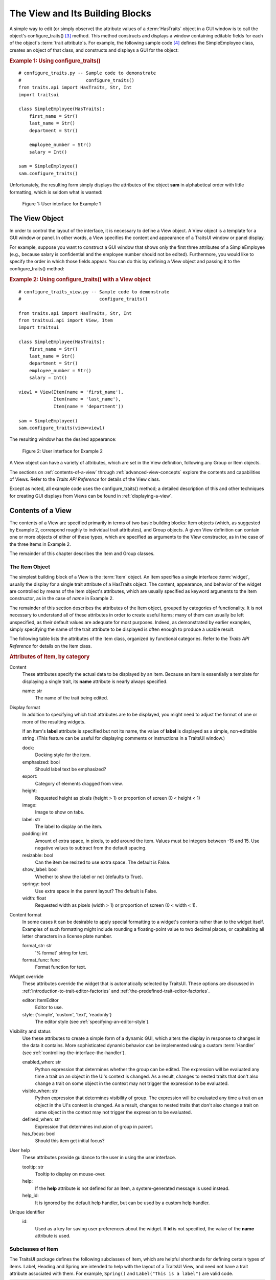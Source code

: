 .. _the-view-and-its-building-blocks:

================================
The View and Its Building Blocks
================================

A simple way to edit (or simply observe) the attribute values of a
:term:`HasTraits` object in a GUI window is to call the object's
configure_traits() [3]_ method. This method constructs and displays a window
containing editable fields for each of the object's :term:`trait attribute`\ s.
For example, the following sample code [4]_ defines the SimpleEmployee class,
creates an object of that class, and constructs and displays a GUI for the
object:

.. index::
   pair: examples; configure_traits()

.. _example-1-using-configure-traits:

.. rubric:: Example 1: Using configure_traits()

::

    # configure_traits.py -- Sample code to demonstrate
    #                        configure_traits()
    from traits.api import HasTraits, Str, Int
    import traitsui

    class SimpleEmployee(HasTraits):
        first_name = Str()
        last_name = Str()
        department = Str()

        employee_number = Str()
        salary = Int()

    sam = SimpleEmployee()
    sam.configure_traits()

Unfortunately, the resulting form simply displays the attributes of the object
**sam** in alphabetical order with little formatting, which is seldom what is
wanted:

.. figure:: images/ui_for_ex1.jpg
   :alt: Dialog box showing all attributes of SimpleEmployee in alphabetical order

   Figure 1: User interface for Example 1

.. index::
   object: View

.. _the-view-object:

The View Object
---------------

In order to control the layout of the interface, it is necessary to define a
View object. A View object is a template for a GUI window or panel. In other
words, a View specifies the content and appearance of a TraitsUI window or
panel display.

For example, suppose you want to construct a GUI window that shows only the
first three attributes of a SimpleEmployee (e.g., because salary is confidential
and the employee number should not be edited). Furthermore, you would like to
specify the order in which those fields appear. You can do this by defining a
View object and passing it to the configure_traits() method:

.. index:: configure_traits(); view parameter, examples; View object


.. _example-2-using-configure-traits-with-a-view-object:

.. rubric:: Example 2: Using configure_traits() with a View object

::

    # configure_traits_view.py -- Sample code to demonstrate
    #                             configure_traits()

    from traits.api import HasTraits, Str, Int
    from traitsui.api import View, Item
    import traitsui

    class SimpleEmployee(HasTraits):
        first_name = Str()
        last_name = Str()
        department = Str()
        employee_number = Str()
        salary = Int()

    view1 = View(Item(name = 'first_name'),
                 Item(name = 'last_name'),
                 Item(name = 'department'))

    sam = SimpleEmployee()
    sam.configure_traits(view=view1)

The resulting window has the desired appearance:

.. figure:: images/ui_for_ex2.jpg
   :alt: User interface showing only First name, Last name, and Department

   Figure 2: User interface for Example 2

A View object can have a variety of attributes, which are set in the View
definition, following any Group or Item objects.

The sections on :ref:`contents-of-a-view` through :ref:`advanced-view-concepts`
explore the contents and capabilities of Views. Refer to
the *Traits API Reference* for details of the View class.

Except as noted, all example code uses the configure_traits() method; a detailed
description of this and other techniques for creating GUI displays from Views
can be found in :ref:`displaying-a-view`.

.. index:: View; contents
   object: View

.. _contents-of-a-view:

Contents of a View
------------------

The contents of a View are specified primarily in terms of two basic building
blocks: Item objects (which, as suggested by Example 2, correspond roughly to
individual trait attributes), and Group objects. A given View definition can
contain one or more objects of either of these types, which are specified as
arguments to the View constructor, as in the case of the three Items in Example
2.

The remainder of this chapter describes the Item and Group classes.

.. index:: widget, control
   object: Item

.. _the-item-object:

The Item Object
```````````````

The simplest building block of a View is the :term:`Item` object. An Item
specifies a single interface :term:`widget`, usually the display for a single
trait attribute of a HasTraits object. The content, appearance, and behavior of
the widget are controlled by means of the Item object's attributes, which are
usually specified as keyword arguments to the Item constructor, as in the case
of *name* in Example 2.

The remainder of this section describes the attributes of the Item object,
grouped by categories of functionality. It is not necessary to understand all of
these attributes in order to create useful Items; many of them can usually be
left unspecified, as their default values are adequate for most purposes.
Indeed, as demonstrated by earlier examples, simply specifying the name of the
trait attribute to be displayed is often enough to produce a usable result.

The following table lists the attributes of the Item class, organized by
functional categories. Refer to the *Traits API Reference* for details on the
Item class.

.. index:: attributes; Item, Item; attributes
.. index:: name attribute, dock attribute; Item, emphasized attribute
.. index:: export attribute; Item, height attribute; Item, image attribute;
.. index:: Item, label attribute; Item, padding attribute; Item
.. index:: resizable attribute, show_label attribute, springy attribute; Item
.. index:: width attribute; Item, format_str attribute, format_func attribute
.. index:: editor attribute, style attribute; Item, enabled_when attribute; Item
.. index:: visible_when attribute; Item, defined_when attribute; Item
.. index:: has_focus attribute, tooltip attribute, help attribute; Item
.. index:: help_id attribute; Item, id attribute; Item

.. _attributes-of-item-by-category-table:

.. rubric:: Attributes of Item, by category

Content
    These attributes specify the actual data to be displayed by an item.
    Because an Item is essentially a template for displaying a single trait,
    its **name** attribute is nearly always specified.

    name: str
        The name of the trait being edited.

Display format
   In addition to specifying which trait attributes are to be displayed, you
   might need to adjust the format of one or more of the resulting widgets.

   If an Item's **label** attribute is specified but not its name, the value
   of **label** is displayed as a simple, non-editable string. (This feature
   can be useful for displaying comments or instructions in a TraitsUI
   window.)

   dock:
      Docking style for the item.
   emphasized: bool
      Should label text be emphasized?
   export:
      Category of elements dragged from view.
   height:
      Requested height as pixels (height > 1) or proportion of screen (0 <
      height < 1)
   image:
      Image to show on tabs.
   label: str
      The label to display on the item.
   padding: int
      Amount of extra space, in pixels, to add around the item. Values must be
      integers between -15 and 15. Use negative values to subtract from the
      default spacing.
   resizable: bool
      Can the item be resized to use extra space. The default is False.
   show_label: bool
      Whether to show the label or not (defaults to True).
   springy: bool
      Use extra space in the parent layout? The default is False.
   width: float
      Requested width as pixels (width > 1) or proportion of screen (0 < width
      < 1).

Content format
   In some cases it can be desirable to apply special formatting to a widget's
   contents rather than to the widget itself. Examples of such formatting
   might include rounding a floating-point value to two decimal places, or
   capitalizing all letter characters in a license plate number.

   format_str: str
      '% format' string for text.
   format_func: func
      Format function for text.

Widget override
   These attributes override the widget that is automatically
   selected by TraitsUI. These options are discussed in
   :ref:`introduction-to-trait-editor-factories` and
   :ref:`the-predefined-trait-editor-factories`.

   editor: ItemEditor
      Editor to use.
   style: {'simple', 'custom', 'text', 'readonly'}
      The editor style (see :ref:`specifying-an-editor-style`).

Visibility and status
   Use these attributes to create a simple form of a dynamic GUI, which
   alters the display in response to changes in the data it contains.
   More sophisticated dynamic behavior can be implemented using a custom
   :term:`Handler` (see :ref:`controlling-the-interface-the-handler`).

   enabled_when: str
      Python expression that determines whether the group can be edited.
      The expression will be evaluated any time a trait on an object in the
      UI's context is changed. As a result, changes to nested traits that don't
      also change a trait on some object in the context may not trigger the
      expression to be evaluated.
   visible_when: str
      Python expression that determines visibility of group. The expression
      will be evaluated any time a trait on an object in the UI's context is
      changed. As a result, changes to nested traits that don't also change a
      trait on some object in the context may not trigger the expression to be
      evaluated.
   defined_when: str
      Expression that determines inclusion of group in parent.
   has_focus: bool
      Should this item get initial focus?

User help
   These attributes provide guidance to the user in using the user interface.

   tooltip: str
      Tooltip to display on mouse-over.
   help:
      If the **help** attribute is not defined for an Item, a system-generated
      message is used instead.
   help_id:
      It is ignored by the default help handler, but can be used by a custom
      help handler.

   .. TODO: Add sample help screen

Unique identifier
   id:
      Used as a key for saving user preferences about the widget. If **id** is
      not specified, the value of the **name** attribute is used.

.. index:: Custom class, Label class, Heading class, Readonly class,
   Spring class, UCustom class, UItem class, UReadonly class
   pair: Item; subclasses

.. _subclasses-of-item:

Subclasses of Item
``````````````````

The TraitsUI package defines the following subclasses of Item, which are helpful
shorthands for defining certain types of items. Label, Heading and Spring are
intended to help with the layout of a TraitsUI View, and need not have a trait
attribute associated with them. For example, ``Spring()`` and
``Label("This is a label")`` are valid code.

+-----------+------------------------------+-----------------------------------------+
| Subclass  | Description                  | Equivalent To                           |
+===========+==============================+=========================================+
| Label     | An item that is just a label |                                         |
|           | and doesn't require a trait  |                                         |
|           | name associated with it      |                                         |
+-----------+------------------------------+-----------------------------------------+
| Heading   | A fancy label                |                                         |
+-----------+------------------------------+-----------------------------------------+
| Spring    | A item that expands to  take | :samp:`Item(name='spring',              |
|           | as much space as necessary   | springy=True, show_label=False)`        |
+-----------+------------------------------+-----------------------------------------+
| Custom    | An item with a custom editor | :samp:`Item(style='custom')`            |
|           | style                        |                                         |
+-----------+------------------------------+-----------------------------------------+
| Readonly  | An item with a readonly      | :samp:`Item(style='readonly')`          |
|           | editor style                 |                                         |
+-----------+------------------------------+-----------------------------------------+
| UItem     | An item with no label        | :samp:`Item(show_label=False)`          |
+-----------+------------------------------+-----------------------------------------+
| UCustom   | A Custom item with no label  | :samp:`Item(style='custom',             |
|           |                              | show_label=False)`                      |
+-----------+------------------------------+-----------------------------------------+
| UReadonly | A Readonly item  with no     | :samp:`Item(style='readonly',           |
|           | label                        | show_label=False)`                      |
+-----------+------------------------------+-----------------------------------------+

.. index:
   object: Group

.. _the-group-object:

The Group Object
````````````````

The preceding sections have shown how to construct windows that display a simple
vertical sequence of widgets using instances of the View and Item classes. For
more sophisticated interfaces, though, it is often desirable to treat a group of
data elements as a unit for reasons that might be visual (e.g., placing the
widgets within a labeled border) or logical (activating or deactivating the
widgets in response to a single condition, defining group-level help text). In
TraitsUI, such grouping is accomplished by means of the :term:`Group` object.

Consider the following enhancement to Example 2:

.. index::
   pair: configure_traits(); examples
   triple: View; Group; examples

.. _example-3-using-configure-traits-with-a-view-and-a-group-object:

.. rubric:: Example 3: Using configure_traits() with a View and a Group object

::

    # configure_traits_view_group.py -- Sample code to demonstrate
    #                                   configure_traits()
    from traits.api import HasTraits, Str, Int
    from traitsui.api import View, Item, Group
    import traitsui

    class SimpleEmployee(HasTraits):
        first_name = Str()
        last_name = Str()
        department = Str()

        employee_number = Str()
        salary = Int()

    view1 = View(Group(Item(name = 'first_name'),
                       Item(name = 'last_name'),
                       Item(name = 'department'),
                       label = 'Personnel profile',
                       show_border = True))

    sam = SimpleEmployee()
    sam.configure_traits(view=view1)

The resulting window shows the same widgets as before, but they are now enclosed
in a visible border with a text label:

.. figure:: images/ui_for_ex3.jpg
   :alt: User interface showing three fields enclosed in a border

   Figure 3: User interface for Example 3

.. indexx:
   pair: contents; Group

.. _content-of-a-group:

Content of a Group
::::::::::::::::::

The content of a Group object is specified exactly like that of a View object.
In other words, one or more Item or Group objects are given as arguments to the
Group constructor, e.g., the three Items in Example 3. [5]_ The objects
contained in a Group are called the *elements* of that Group. Groups can be
nested to any level.

.. index::
   pair: attributes; Group

.. _group-attributes:

Group Attributes
::::::::::::::::

The following table lists the attributes of the Group class, organized by
functional categories. As with Item attributes, many of these attributes can
be left unspecified for any given Group, as the default values usually lead to
acceptable displays and behavior.

See the *Traits API Reference* for details of the Group class.

.. index:: object attribute; Group, content attribute; Group
.. index:: label attribute; Group, show_border attribute, show_labels attribute
.. index:: show_left attribute, padding attribute; Group, layout attribute
.. index:: selected attribute, orientation attribute, style attribute; Group
.. index:: columns attribute, dock attribute; Group, dock_theme attribute;
.. index:: Group, image attribute; Group export attribute; Group,
.. index:: springy attribute; Group


.. _attributes-of-group-by-category-table:

.. rubric:: Attributes of Group, by category

Content
   object:
      References the object whose traits are being edited by members of the
      group; by default this is 'object', but could be another object in the
      current context.
   content: list
      List of elements in the group.

Display format
   These attributes define display options for the group as a whole.

   columns:
      The number of columns in the group.
   dock:
      Dock style of sub-groups.
   dock_theme:
      The theme to use for the dock.
   export:
      Category of elements dragged from view.
   image:
      Image to show on tabs.
   label:
      The label to display on the group.
   layout: {'normal', 'flow', 'split', 'tabbed'}
      Layout style of the group, which can be one of the following:

      * 'normal' (default): Sub-groups are displayed sequentially in a single
        panel.
      * 'flow': Sub-groups are displayed sequentially, and then "wrap" when
        they exceed the available space in the **orientation** direction.
      * 'split': Sub-groups are displayed in a single panel, separated by
        "splitter bars", which the user can drag to adjust the amount of space
        for each sub-group.
      * 'tabbed': Each sub-group appears on a separate tab, labeled with the
        sub-group's *label* text, if any.

      This attribute is ignored for groups that contain only items, or contain
      only one sub-group.
   orientation: {'vertical', 'horizontal'}
      The orientation of the subgroups.
   padding: int
      Amount of extra space, in pixels, to add around the item. Values must be
      integers between -15 and 15. Use negative values to subtract from the
      default spacing.
   selected:
      In a tabbed layout, should this be the visible tab?
   show_border: bool
      Should a border be shown or not
   show_labels:
      Show the labels of items?
   show_left: bool
      Show labels on the left or the right.
   springy: bool
      Use extra space in the parent layout? The default is False.
   style: {'simple', 'custom', 'text', 'readonly'}
      Default editor style of items in the group.

   .. index:: enabled_when attribute; Group
   .. index:: visible_when attribute; Group
   .. index:: defined_when attribute; Group
   .. index:: help attribute; Group
   .. index:: help_id attribute; Group
   .. index:: id attribute; Group

Visibility and status
   These attributes work similarly to the attributes of the same names on the Item class.

   enabled_when: str
      Python expression that determines whether the group can be edited.
      The expression will be evaluated any time a trait on an object in the
      UI's context is changed. As a result, changes to nested traits that don't
      also change a trait on some object in the context may not trigger the
      expression to be evaluated.
   visible_when: str
      Python expression that determines visibility of group. The expression
      will be evaluated any time a trait on an object in the UI's context is
      changed. As a result, changes to nested traits that don't also change a
      trait on some object in the context may not trigger the expression to be
      evaluated.
   defined_when: str
      Expression that determines inclusion of group in parent.

   .. TODO: Does Item-level or Group-level take precedence? Find out and document.

User help
   The help text is used by the default help handler only if the group is the
   only top-level group for the current View. For example, suppose help text
   is defined for a Group called **group1**. The following View shows this
   text in its help window::

     View(group1)

   The following two do not::

     View(group1, group2)
     View(Group(group1))

   help: str
      Help message. If the **help** attribute is not defined, a
      system-generated message is used instead.
   help_id:
      The **help_id** attribute is ignored by the default help handler, but can be
      used by a custom help handler.

   .. TODO: The document needs to include material on organizing Views via
      Groups, including the implied top-level group of every View. If we do
      thiss earlier in the document, it will probably simplify this.

Unique identifier
   id: str
      The **id** attribute is used as a key for saving user preferences about
      the widget. If **id** is not specified, the **id** values of the elements
      of the group are concatenated and used as the group identifier.


.. index::
   pair: subclasses; Group

.. _subclasses-of-group:

Subclasses of Group
```````````````````

The TraitsUI package defines the following subclasses of Group, which are
helpful shorthands for defining certain types of groups. Refer to the *Traits
API Reference* for details.

.. index:: HGroup, HFlow, HSplit, Tabbed, VGroup, VFlow, VGrid, VFold, VSplit

.. _subclasses-of-group_table:

.. rubric:: Subclasses of Group

+-----------+------------------------------+-----------------------------------------+
|Subclass   |Description                   |Equivalent To                            |
+===========+==============================+=========================================+
|HGroup     |A group whose items are laid  |:samp:`Group(orientation='horizontal')`  |
|           |out horizontally.             |                                         |
+-----------+------------------------------+-----------------------------------------+
|HFlow      |A horizontal group whose items|:samp:`Group(orientation='horizontal',   |
|           |"wrap" when they exceed the   |layout='flow', show_labels=False)`       |
|           |available horizontal space.   |                                         |
+-----------+------------------------------+-----------------------------------------+
|HSplit     |A horizontal group with       |:samp:`Group(orientation='horizontal',   |
|           |splitter bars to separate it  |layout='split')`                         |
|           |from other groups.            |                                         |
+-----------+------------------------------+-----------------------------------------+
|Tabbed     |A group that is shown as a tab|:samp:`Group(orientation='horizontal'    |
|           |in a notebook.                |layout='tabbed', springy=True)`          |
+-----------+------------------------------+-----------------------------------------+
|VGroup     |A group whose items are laid  |:samp:`Group(orientation='vertical')`    |
|           |out vertically.               |                                         |
+-----------+------------------------------+-----------------------------------------+
|VFlow      |A vertical group whose items  |:samp:`Group(orientation='vertical',     |
|           |"wrap" when they exceed the   |layout='flow', show_labels=False)`       |
|           |available vertical space.     |                                         |
+-----------+------------------------------+-----------------------------------------+
|VFold      |A vertical group in which     |:samp:`Group(orientation='vertical',     |
|           |items can be collapsed (i.e., |layout='fold', show_labels=False)`       |
|           |folded) by clicking their     |                                         |
|           |titles.                       |                                         |
+-----------+------------------------------+-----------------------------------------+
|VGrid      |A vertical group whose items  |:samp:`Group(orientation='vertical',     |
|           |are laid out in two columns.  |columns=2)`                              |
+-----------+------------------------------+-----------------------------------------+
|VSplit     |A vertical group with splitter|:samp:`Group(orientation='vertical',     |
|           |bars to separate it from other|layout='split')`                         |
|           |groups.                       |                                         |
+-----------+------------------------------+-----------------------------------------+


.. rubric:: Footnotes

.. [3] If the code is being run from a program that already has a GUI defined,
   then use edit_traits() instead of configure_traits(). These methods are
   discussed in more detail in :ref:`displaying-a-view`.

.. [4] All code examples in this guide that include a file name are also
   available as examples in the :file:`tutorials/doc_examples/examples`
   subdirectory of the Traits docs directory. You can run them individually,
   or view them in a tutorial program by running:
   :program:`python` :file:`{Traits_dir}/tutorials/tutor.py` :file:`{Traits_dir}/docs/tutorials/doc_examples`

.. [5] As with Views, it is possible for a Group to contain objects of more than
   one type, but it is not recommended.

